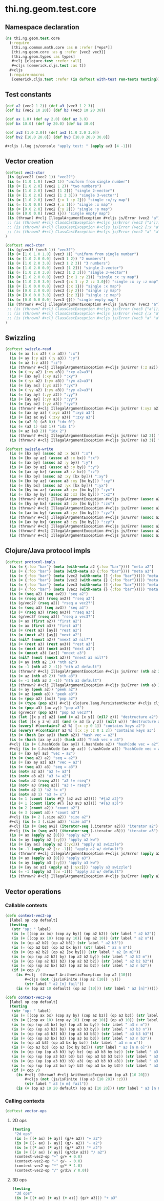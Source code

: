 #+SEQ_TODO:       TODO(t) INPROGRESS(i) WAITING(w@) | DONE(d) CANCELED(c@)
#+TAGS:           Write(w) Update(u) Fix(f) Check(c) noexport(n)
#+EXPORT_EXCLUDE_TAGS: noexport

* thi.ng.geom.test.core
** Namespace declaration
#+BEGIN_SRC clojure :tangle ../babel/test/cljx/thi/ng/geom/test/core.cljx :mkdirp yes :padline no
  (ns thi.ng.geom.test.core
    (:require
     [thi.ng.common.math.core :as m :refer [*eps*]]
     [thi.ng.geom.core :as g :refer [vec2 vec3]]
     [thi.ng.geom.types :as types]
     ,#+clj [clojure.test :refer :all]
     ,#+cljs [cemerick.cljs.test :as t])
    ,#+cljs
    (:require-macros
     [cemerick.cljs.test :refer (is deftest with-test run-tests testing)]))
#+END_SRC
** Test constants
#+BEGIN_SRC clojure :tangle ../babel/test/cljx/thi/ng/geom/test/core.cljx
  (def a2 (vec2 1 2)) (def a3 (vec3 1 2 3))
  (def b2 (vec2 10 20)) (def b3 (vec3 10 20 30))
  
  (def ax 1.0) (def ay 2.0) (def az 3.0)
  (def bx 10.0) (def by 20.0) (def bz 30.0)
  
  (def av2 [1.0 2.0]) (def av3 [1.0 2.0 3.0])
  (def bv2 [10.0 20.0]) (def bv3 [10.0 20.0 30.0])

  #+cljs (.log js/console "apply test: " (apply av3 [4 -1]))
#+END_SRC
** Vector creation
#+BEGIN_SRC clojure :tangle ../babel/test/cljx/thi/ng/geom/test/core.cljx
  (deftest vec2-ctor
   (is (g/vec2? (vec2 1)) "vec2?")
   (is (= [1.0 1.0] (vec2 1)) "uniform from single number")
   (is (= [1.0 2.0] (vec2 1 2)) "two numbers")
   (is (= [1.0 2.0] (vec2 [1 2])) "single 2-vector")
   (is (= [1.0 2.0] (vec2 [1 2 3])) "single 3-vector")
   (is (= [1.0 2.0] (vec2 {:x 1 :y 2})) "single :x/:y map")
   (is (= [1.0 0.0] (vec2 {:x 1})) "single :x map")
   (is (= [0.0 2.0] (vec2 {:y 2})) "single :y map")
   (is (= [0.0 0.0] (vec2 {})) "single empty map")
   (is (thrown? #+clj IllegalArgumentException #+cljs js/Error (vec2 "a")) "fail w/ str arg v2")
   ;; (is (thrown? #+clj ClassCastException #+cljs js/Error (vec2 ["a"])) "fail w/ [str] arg v2")
   ;; (is (thrown? #+clj ClassCastException #+cljs js/Error (vec2 {:x "a"})) "fail w/ str map v2")
   ;; (is (thrown? #+clj ClassCastException #+cljs js/Error (vec2 "a" "a")) "fail w/ str args v2")
  )
    
  (deftest vec3-ctor
   (is (g/vec3? (vec3 1)) "vec3?")
   (is (= [1.0 1.0 1.0] (vec3 1)) "uniform from single number")
   (is (= [1.0 2.0 0.0] (vec3 1 2)) "2 numbers")
   (is (= [1.0 2.0 3.0] (vec3 1 2 3)) "3 numbers")
   (is (= [1.0 2.0 0.0] (vec3 [1 2])) "single 2-vector")
   (is (= [1.0 2.0 3.0] (vec3 [1 2 3])) "single 3-vector")
   (is (= [1.0 2.0 0.0] (vec3 {:x 1 :y 2})) "single :x :y map")
   (is (= [1.0 2.0 3.0] (vec3 {:x 1 :y 2 :z 3.0})) "single :x :y :z map")
   (is (= [1.0 0.0 0.0] (vec3 {:x 1})) "single :x map")
   (is (= [0.0 2.0 0.0] (vec3 {:y 2})) "single :y map")
   (is (= [0.0 0.0 3.0] (vec3 {:z 3})) "single :z map")
   (is (= [0.0 0.0 0.0] (vec3 {})) "single empty map")
   (is (thrown? #+clj IllegalArgumentException #+cljs js/Error (vec3 "a")) "fail w/ str arg v3")
   ;; (is (thrown? #+clj ClassCastException #+cljs js/Error (vec3 ["a"])) "fail w/ [str] arg v3")
   ;; (is (thrown? #+clj ClassCastException #+cljs js/Error (vec3 {:x "a"})) "fail w/ str map v3")
   ;; (is (thrown? #+clj ClassCastException #+cljs js/Error (vec3 "a" "a")) "fail w/ str args v3")
  )
#+END_SRC
** Swizzling
#+BEGIN_SRC clojure :tangle ../babel/test/cljx/thi/ng/geom/test/core.cljx
  (deftest swizzle-read
    (is (= ax (:x a2) (:x a3)) ":x")
    (is (= ay (:y a2) (:y a3)) ":y")
    (is (= az (:z a3)) ":z")
    (is (thrown? #+clj IllegalArgumentException #+cljs js/Error (:z a2)) ":z fail a2")
    (is (= (:xy a2) (:xy a3)) ":xy a2=a3")
    (is (= [ax ay] (:xy a2)) ":xy")
    (is (= (:yx a2) (:yx a3)) ":yx a2=a3")
    (is (= [ay ax] (:yx a2)) ":yx")
    (is (= (:yy a2) (:yy a3)) ":yy a2=a3")
    (is (= [ay ay] (:yy a2)) ":yy")
    (is (= [ay ay] (:yy a3)) ":yy")
    (is (= [ay az] (:yz a3)) ":yz")
    (is (thrown? #+clj IllegalArgumentException #+cljs js/Error (:xyz a2)) ":xyz fail a2")
    (is (= [ax ay az] (:xyz a3)) ":xyz a3")
    (is (= [az ax ay] (:zxy a3)) ":zxy a3")
    (is (= (a2 0) (a3 0)) "idx 0")
    (is (= (a2 1) (a3 1)) "idx 1")
    (is (= az (a3 2)) "idx 2")
    (is (thrown? #+clj IllegalArgumentException #+cljs js/Error (a2 2)) "idx 2 fail a2")
    (is (thrown? #+clj IllegalArgumentException #+cljs js/Error (a3 3)) "idx 3 fail a3"))
  
  (deftest swizzle-write
    (is (= [bx ay] (assoc a2 :x bx)) ":x")
    (is (= [bx ay az] (assoc a3 :x bx)) ":x")
    (is (= [ax by] (assoc a2 :y by)) ":y")
    (is (= [ax by az] (assoc a3 :y by)) ":y")
    (is (= [ax ay bz] (assoc a3 :z bz)) ":z")
    (is (= [bx by] (assoc a2 :xy [bx by])) ":xy")
    (is (= [bx by az] (assoc a3 :xy [bx by])) ":xy")
    (is (= [by bx] (assoc a2 :yx [bx by])) ":yx")
    (is (= [by bx az] (assoc a3 :yx [bx by])) ":yx")
    (is (= [bx ay by] (assoc a3 :xz [bx by])) ":xz")
    (is (thrown? #+clj IllegalArgumentException #+cljs js/Error (assoc a2 :xz [bx by])) ":xz fail 2d")
    (is (= [by ay bx] (assoc a3 :zx [bx by])) ":zx")
    (is (thrown? #+clj IllegalArgumentException #+cljs js/Error (assoc a2 :zx [bx by])) ":zx fail 2d")
    (is (= [ax bx by] (assoc a3 :yz [bx by])) ":yz")
    (is (thrown? #+clj IllegalArgumentException #+cljs js/Error (assoc a2 :yz [bx by])) ":yz fail 2d")
    (is (= [ax by bx] (assoc a3 :zy [bx by])) ":zy")
    (is (thrown? #+clj IllegalArgumentException #+cljs js/Error (assoc a2 :zy [bx by])) ":zy fail 2d")
    (is (thrown? #+clj IllegalArgumentException #+cljs js/Error (assoc a2 :xyz [bx by bz])) ":xyz fail 2d")
    (is (thrown? #+clj IllegalArgumentException #+cljs js/Error (assoc a3 :xyz [bx by bz])) ":xyz fail 3d"))
#+END_SRC
** Clojure/Java protocol impls
#+BEGIN_SRC clojure :tangle ../babel/test/cljx/thi/ng/geom/test/core.cljx
  (deftest protocol-impls
    (is (= {:foo "bar"} (meta (with-meta a2 {:foo "bar"}))) "meta a2")
    (is (= {:foo "bar"} (meta (with-meta a3 {:foo "bar"}))) "meta a3")
    (is (= {:foo "bar"} (meta (vec2 (with-meta [] {:foo "bar"})))) "meta ctor seq v2")
    (is (= {:foo "bar"} (meta (vec2 (with-meta {} {:foo "bar"})))) "meta ctor map v2")
    (is (= {:foo "bar"} (meta (vec3 (with-meta [] {:foo "bar"})))) "meta ctor seq v3")
    (is (= {:foo "bar"} (meta (vec3 (with-meta {} {:foo "bar"})))) "meta ctor map v3")
    (is (= (seq a2) (seq av2)) "seq a2")
    (is (= (rseq a2) (rseq av2)) "rseq a2")
    (is (g/vec2? (rseq a2)) "rseq a vec2?")
    (is (= (seq a3) (seq av3)) "seq a3")
    (is (= (rseq a3) (rseq av3)) "rseq a3")
    (is (g/vec3? (rseq a3)) "rseq a vec3?")
    (is (= ax (first a2)) "first a2")
    (is (= ax (first a3)) "first a3")
    (is (= (rest a2) [ay]) "rest a2")
    (is (= (next a2) [ay]) "next a2")
    (is (nil? (nnext a2)) "nnext a2 nil?")
    (is (= (rest a3) (rest av3)) "rest a3")
    (is (= (next a3) (next av3)) "next a3")
    (is (= (nnext a3) [az]) "nnext a3")
    (is (nil? (next (nnext a2))) "nnext a3 nil?")
    (is (= ay (nth a2 1)) "nth a2")
    (is (= -1 (nth a2 2 -1)) "nth a2 default")
    (is (thrown? #+clj IllegalArgumentException #+cljs js/Error (nth a2 2)) "nth a2 fail")
    (is (= az (nth a3 2)) "nth a3")
    (is (= -1 (nth a3 3 -1)) "nth a3 default")
    (is (thrown? #+clj IllegalArgumentException #+cljs js/Error (nth a3 3)) "nth a3 fail")
    (is (= ay (peek a2)) "peek a2")
    (is (= az (peek a3)) "peek a3")
    (is (= (pop a2) [ax]) "pop a2")
    (is (= (type (pop a2)) #+clj clojure.lang.PersistentVector #+cljs cljs.core.PersistentVector) "pop a2 type")
    (is (= (pop a3) [ax ay]) "pop a3")
    (is (g/vec2? (pop a3)) "pop a3 vec2?")
    (is (let [[x y z] a2] (and (= a2 [x y]) (nil? z))) "destructure a2")
    (is (let [[x y z w] a3] (and (= a3 [x y z]) (nil? w))) "destructure a3")
    (is (every? #(contains? a2 %) [:x :y 0 1]) "contains keys a2")
    (is (every? #(contains? a3 %) [:x :y :z 0 1 2]) "contains keys a3")
    (is (= (hash [ax ay]) (hash a2)) "hash vec = a2")
    (is (= (hash [ax ay az]) (hash a3)) "hash vec = a3")
    #+clj (is (= (.hashCode [ax ay]) (.hashCode a2)) "hashCode vec = a2")
    #+clj (is (= (.hashCode [ax ay az]) (.hashCode a3)) "hashCode vec = a3")
    (is (= [ax ay] a2) "vec = a2")
    (is (= (seq a2) a2) "seq = a2")
    (is (= [ax ay az] a3) "vec = a3")
    (is (= (seq a3) a3) "seq = a3")
    (is (not= a2 a3) "a2 != a3")
    (is (not= a3 a2) "a3 != a2")
    (is (not= a2 (rseq a2)) "a2 != rseq")
    (is (not= a3 (rseq a3)) "a3 != rseq")
    (is (not= a2 1) "a2 != x")
    (is (not= a3 1) "a3 != x")
    (is (= 1 (count (into #{} [a2 av2 a2]))) "#{a2 a2}")
    (is (= 1 (count (into #{} [a3 av3 a3]))) "#{a3 a3}")
    (is (= 2 (count a2)) "count a2")
    (is (= 3 (count a3)) "count a3")
    #+clj (is (= 2 (.size a2)) "size a2")
    #+clj (is (= 3 (.size a3)) "size a3")
    #+clj (is (= (seq av2) (iterator-seq (.iterator a2))) "iterator a2")
    #+clj (is (= (seq av3) (iterator-seq (.iterator a3))) "iterator a3")
    (is (= ax (apply a2 [0])) "apply a2")
    (is (= ay (apply a2 [:y])) "apply a2 kw")
    (is (= [ay ax] (apply a2 [:yx])) "apply a2 swizzle")
    (is (= -1 (apply a2 [:z -1])) "apply a2 w/ default")
    (is (thrown? #+clj IllegalArgumentException #+cljs js/Error (apply a2 [:z])) "apply a2 fail")
    (is (= ax (apply a3 [0])) "apply a3")
    (is (= ay (apply a3 [:y])) "apply a3 kw")
    (is (= [ay ax az] (apply a3 [:yxz])) "apply a3 swizzle")
    (is (= -1 (apply a3 [:w -1])) "apply a3 w/ default")
    (is (thrown? #+clj IllegalArgumentException #+cljs js/Error (apply a3 [:w])) "apply a3 fail"))
#+END_SRC
** Vector operations
*** Callable contexts
#+BEGIN_SRC clojure :tangle ../babel/test/cljx/thi/ng/geom/test/core.cljx
  (defn context-vec2-op
    [label op cop default]
    (testing
     (str "op: " label)
     (is (= [(cop ax bx) (cop ay by)] (op a2 b2)) (str label " a2 b2"))
     (is (= [(cop ax 10) (cop ay 10)] (op a2 10)) (str label " a2 n"))
     (is (= (op a2 b2) (op a2 b3)) (str label " a2 b3"))
     (is (= (op a2 b2) (op a2 bx by)) (str label " a2 n m"))
     (is (= (op a2 b2) (op a2 [bx by])) (str label " a2 [n m]"))
     (is (= (op (op a2 b2) by) (op a2 b2 by)) (str label " a2 b2 m"))
     (is (= (op (op a2 b2) b2) (op a2 b2 b2)) (str label " a2 b2 b2"))
     (is (= (op (op a2 bx) b2) (op a2 bx b2)) (str label " a2 n b2"))
     (if (= cop /)
       (is #+clj  (thrown? ArithmeticException (op a2 [10]))
           ,#+cljs (not (js/isFinite ((op a2 [10]) :y)))
           (str label " a2 [n] fail"))
       (is (= (op a2 10 default) (op a2 [10])) (str label " a2 [n]")))))
  
  (defn context-vec3-op
    [label op cop default]
    (testing
     (str "op: " label)     
     (is (= [(cop ax bx) (cop ay by) (cop az bz)] (op a3 b3)) (str label " a3 b3"))
     (is (= [(cop ax 10) (cop ay 10) (cop az 10)] (op a3 10)) (str label " a3 n"))
     (is (= (op (op a3 bx) by) (op a3 bx by)) (str label " a3 n m"))
     (is (= (op (op a3 b3) by) (op a3 b3 by)) (str label " a3 b3 n"))
     (is (= (op (op a3 b3) b3) (op a3 b3 b3)) (str label " a3 b3 b3"))
     (is (= (op (op a3 bx) b3) (op a3 bx b3)) (str label " a3 n b3"))
     (is (= (op a3 b3) (op a3 bx by bz)) (str label " a3 n m o"))
     (is (= (op a3 b3) (op a3 [bx by bz])) (str label " a3 [n m o]"))
     (is (= (op (op (op a3 b3) by) bz) (op a3 b3 by bz)) (str label " a3 b3 n m"))
     (is (= (op (op (op a3 b3) b3) bz) (op a3 b3 b3 bz)) (str label " a3 b3 b3 m"))
     (is (= (op (op (op a3 b3) b3) a3) (op a3 b3 b3 a3)) (str label " a3 b3 b3 a3"))
     (is (= (op (op (op a3 bx) by) b3) (op a3 bx by b3)) (str label " a3 n m b3"))
     (if (= cop /)
       (is #+clj (thrown? #+clj ArithmeticException (op a3 [10 20]))
           ,#+cljs (not (js/isFinite ((op a3 [10 20]) :z)))
           (str label " a3 [n m] fail"))
       (is (= (op a3 10 20 default) (op a3 [10 20])) (str label " a3 [n m]")))))
#+END_SRC
*** Calling contexts
#+BEGIN_SRC clojure :tangle ../babel/test/cljx/thi/ng/geom/test/core.cljx
  (deftest vector-ops
#+END_SRC
**** 2D ops
#+BEGIN_SRC clojure :tangle ../babel/test/cljx/thi/ng/geom/test/core.cljx  
  (testing
   "2d ops"
   (is (= [(+ ax) (+ ay)] (g/+ a2)) "+ a2")
   (is (= [(- ax) (- ay)] (g/- a2)) "- a2")
   (is (= [(* ax) (* ay)] (g/* a2)) "* a2")
   (is (= [(/ ax) (/ ay)] (g/div a2)) "/ a2")
   (context-vec2-op "+" g/+ + 0.0)
   (context-vec2-op "-" g/- - 0.0)
   (context-vec2-op "*" g/* * 1.0)
   (context-vec2-op "/" g/div / 0.0))
#+END_SRC
**** 3D ops
#+BEGIN_SRC clojure :tangle ../babel/test/cljx/thi/ng/geom/test/core.cljx    
  (testing
   "3d ops"
   (is (= [(+ ax) (+ ay) (+ az)] (g/+ a3))) "+ a3"
   (is (= [(- ax) (- ay) (- az)] (g/- a3))) "- a3"
   (is (= [(* ax) (* ay) (* az)] (g/* a3))) "* a3"
   (is (= [(/ ax) (/ ay) (/ az)] (g/div a3))) "/ a3"
   (context-vec3-op "+" g/+ + 0.0)
   (context-vec3-op "-" g/- - 0.0)
   (context-vec3-op "*" g/* * 1.0)
   (context-vec3-op "/" g/div / 0.0)))
#+END_SRC
**** Madd
#+BEGIN_SRC clojure :tangle ../babel/test/cljx/thi/ng/geom/test/core.cljx  
  (deftest madd
   (is (= (g/+ (g/* a2 bx) by) (g/madd a2 bx by)) "madd a2 n m")
   (is (= (g/+ (g/* a2 b2) bx) (g/madd a2 b2 bx)) "madd a2 b2 n")
   (is (= (g/+ (g/* a2 bx) b2) (g/madd a2 bx b2)) "madd a2 n b2")
   (is (not= (g/madd a2 bx b2) (g/madd a2 b2 bx)) "madd a2 n b2 != a2 b2 n")
   (is (= (g/+ (g/* a2 b2) a2) (g/madd a2 b2 a2)) "madd a2 b2 a2")
    
   (is (= (g/+ (g/* a3 bx) by) (g/madd a3 bx by)) "madd a3 n m")
   (is (= (g/+ (g/* a3 b3) bx) (g/madd a3 b3 bx)) "madd a3 b3 n")
   (is (= (g/+ (g/* a3 bx) b3) (g/madd a3 bx b3)) "madd a3 n b3")
   (is (not= (g/madd a3 bx b3) (g/madd a3 b3 bx)) "madd a3 n b3 != a3 b3 n")
   (is (= (g/+ (g/* a3 b3) a3) (g/madd a3 b3 a3)) "madd a3 b3 a3"))
#+END_SRC
**** Dot product
#+BEGIN_SRC clojure :tangle ../babel/test/cljx/thi/ng/geom/test/core.cljx  
  (deftest dotproduct
   (is (== (g/mag-squared a2) (g/dot a2 a2)) "dot a2 a2")
   (is (== 0 (g/dot a2 [(- ay) ax])) "dot 2d zero")
   (is (== (+ (* ax bx) (* ay by)) (g/dot a2 b2)) "dot a2 b2")
   (is (== (+ (* (- ax) bx) (* (- ay) by)) (g/dot (g/- a2) b2)) "dot -a2 b2")
   (is (== (g/mag-squared a3) (g/dot a3 a3)) "dot a3 a3")
   (is (== 0 (g/dot (vec3 1 0 0) (vec3 0 1 0))) "dot 3d xy zero")
   (is (== 0 (g/dot (vec3 1 0 0) (vec3 0 0 1))) "dot 3d xz zero")
   (is (== 0 (g/dot (vec3 0 1 0) (vec3 0 0 1))) "dot 3d yz zero")
   (is (== (+ (* ax bx) (* ay by) (* az bz)) (g/dot a3 b3)) "dot a3 b3")
   (is (== (+ (* (- ax) bx) (* (- ay) by) (* (- az) bz)) (g/dot (g/- a3) b3)) "dot -a3 b3"))
#+END_SRC
**** Cross product
#+BEGIN_SRC clojure :tangle ../babel/test/cljx/thi/ng/geom/test/core.cljx  
   (deftest crossproduct
    )
#+END_SRC
**** Magnitude
#+BEGIN_SRC clojure :tangle ../babel/test/cljx/thi/ng/geom/test/core.cljx  
  (deftest mag
    (is (== (Math/sqrt (+ (* ax ax) (* ay ay))) (g/mag a2)) "mag a2")
    (is (== (Math/sqrt (+ (* ax ax) (* ay ay))) (g/mag (g/- a2))) "mag -a2")
    (is (== (+ (* ax ax) (* ay ay)) (g/mag-squared a2)) "mag-squared a2")
    (is (== (+ (* ax ax) (* ay ay)) (g/mag-squared (g/- a2))) "mag-squared -a2")
    (is (== (Math/sqrt (+ (* ax ax) (* ay ay) (* az az))) (g/mag a3)) "mag a3")
    (is (== (Math/sqrt (+ (* ax ax) (* ay ay) (* az az))) (g/mag (g/- a3))) "mag -a3")
    (is (== (+ (* ax ax) (* ay ay) (* az az)) (g/mag-squared a3)) "mag-squared a3")
    (is (== (+ (* ax ax) (* ay ay) (* az az)) (g/mag-squared (g/- a3))) "mag-squared -a3"))
#+END_SRC
**** Normalize
#+BEGIN_SRC clojure :tangle ../babel/test/cljx/thi/ng/geom/test/core.cljx  
  (deftest normalize
    (is (= (let [m (g/mag a2)] [(/ ax m) (/ ay m)]) (g/normalize a2)) "norm a2")
    (is (= (let [m (/ 10 (g/mag a2))] [(* m ax) (* m ay)])
            (g/normalize a2 10)) "norm a2 10")
    (is (== 10 (g/mag (g/normalize a2 10))) "mag = norm a2 10")
    (is (= (let [m (g/mag a3)] [(/ ax m) (/ ay m) (/ az m)])
            (g/normalize a3)) "norm a3")
    (is (= (let [m (/ 10 (g/mag a3))] [(* m ax) (* m ay) (* m az)])
            (g/normalize a3 10)) "norm a3 10")
    (is (== 10 (g/mag (g/normalize a3 10))) "mag = norm a3 10"))
#+END_SRC
** Matrix operations
#+BEGIN_SRC clojure :tangle ../babel/test/cljx/thi/ng/geom/test/core.cljx
  (deftest matrix-ops
   )
#+END_SRC
